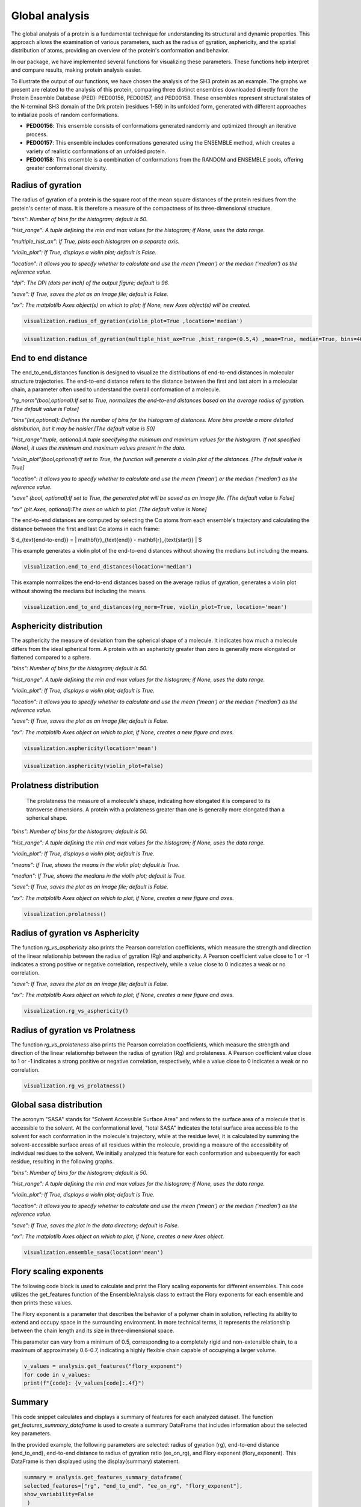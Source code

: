 Global analysis
*******************
The global analysis of a protein is a fundamental technique for understanding its structural and dynamic properties. This approach allows the examination of various parameters, such as the radius of gyration, asphericity, and the spatial distribution of atoms, providing an overview of the protein's conformation and behavior.

In our package, we have implemented several functions for visualizing these parameters. These functions help interpret and compare results, making protein analysis easier.

To illustrate the output of our functions, we have chosen the analysis of the SH3 protein as an example. The graphs we present are related to the analysis of this protein, comparing three distinct ensembles downloaded directly from the Protein Ensemble Database (PED): PED00156, PED00157, and PED00158. These ensembles represent structural states of the N-terminal SH3 domain of the Drk protein (residues 1-59) in its unfolded form, generated with different approaches to initialize pools of random conformations.

- **PED00156**: This ensemble consists of conformations generated randomly and optimized through an iterative process.
- **PED00157**: This ensemble includes conformations generated using the ENSEMBLE method, which creates a variety of realistic conformations of an unfolded protein.
- **PED00158**: This ensemble is a combination of conformations from the RANDOM and ENSEMBLE pools, offering greater conformational diversity.

Radius of gyration
------------------
The radius of gyration of a protein is the square root of the mean square distances of the protein residues from the protein's center of mass. It is therefore a measure of the compactness of its three-dimensional structure.

*"bins": Number of bins for the histogram; default is 50.*

*"hist_range": A tuple defining the min and max values for the histogram; if None, uses the data range.*

*"multiple_hist_ax": If True, plots each histogram on a separate axis.*

*"violin_plot": If True, displays a violin plot; default is False.*

*"location": It allows you to specify whether to calculate and use the mean ('mean') or the median ('median') as the reference value.*

*"dpi": The DPI (dots per inch) of the output figure; default is 96.*

*"save": If True, saves the plot as an image file; default is False.*

*"ax": The matplotlib Axes object(s) on which to plot; if None, new Axes object(s) will be created.*

.. code-block:: python

    visualization.radius_of_gyration(violin_plot=True ,location='median')

.. image:: images/sh3/global_analysis/r_of_g.png 
   :align: center
  
.. code-block:: python

    visualization.radius_of_gyration(multiple_hist_ax=True ,hist_range=(0.5,4) ,mean=True, median=True, bins=40)

.. image:: images/sh3/global_analysis/rg.png
   :align: center

End to end distance
---------------------
The end_to_end_distances function is designed to visualize the distributions of end-to-end distances in molecular structure trajectories. The end-to-end distance refers to the distance between the first and last atom in a molecular chain, a parameter often used to understand the overall conformation of a molecule.

*"rg_norm"(bool,optional):If set to True, normalizes the end-to-end distances based on the average radius of gyration.[The default value is False]*

*"bins"(int,optional): Defines the number of bins for the histogram of distances. More bins provide a more detailed distribution, but it may be noisier.[The default value is 50]*

*"hist_range"(tuple, optional):A tuple specifying the minimum and maximum values for the histogram. If not specified (None), it uses the minimum and maximum values present in the data.*

*"violin_plot"(bool,optional):If set to True, the function will generate a violin plot of the distances. [The default value is True]*

*"location": It allows you to specify whether to calculate and use the mean ('mean') or the median ('median') as the reference value.*

*"save" (bool, optional):If set to True, the generated plot will be saved as an image file. [The default value is False]*

*"ax" (plt.Axes, optional):The axes on which to plot. [The default value is None]*

The end-to-end distances are computed by selecting the Cα atoms from each ensemble's trajectory and calculating the distance between the first and last Cα atoms in each frame:

$ d_{\text{end-to-end}} = \| \mathbf{r}_{\text{end}} - \mathbf{r}_{\text{start}} \| $

This example generates a violin plot of the end-to-end distances without showing the medians but including the means.


.. code-block:: python

    visualization.end_to_end_distances(location='median')

.. image:: images/sh3/global_analysis/end_to_end.png 
   :align: center

This example normalizes the end-to-end distances based on the average radius of gyration, generates a violin plot without showing the medians but including the means.

.. code-block:: python

    visualization.end_to_end_distances(rg_norm=True, violin_plot=True, location='mean')

.. image:: images/sh3/global_analysis/end_to_end_norm.png 
   :align: center
  

Asphericity distribution
---------------------------
The asphericity the measure of deviation from the spherical shape of a molecule. It indicates how much a molecule differs from the ideal spherical form. A protein with an asphericity greater than zero is generally more elongated or flattened compared to a sphere.

*"bins": Number of bins for the histogram; default is 50.*

*"hist_range": A tuple defining the min and max values for the histogram; if None, uses the data range.*

*"violin_plot": If True, displays a violin plot; default is True.*

*"location": It allows you to specify whether to calculate and use the mean ('mean') or the median ('median') as the reference value.*

*"save": If True, saves the plot as an image file; default is False.*

*"ax": The matplotlib Axes object on which to plot; if None, creates a new figure and axes.*

.. code-block:: python

    visualization.asphericity(location='mean')

.. image:: images/sh3/global_analysis/asphericity.png
   :align: center
  
.. code-block:: python

    visualization.asphericity(violin_plot=False)

.. image:: images/sh3/global_analysis/asphericity1.png
   :align: center

Prolatness distribution
--------------------------
 The prolateness the measure of a molecule's shape, indicating how elongated it is compared to its transverse dimensions. A protein with a prolateness greater than one is generally more elongated than a spherical shape.

*"bins": Number of bins for the histogram; default is 50.*

*"hist_range": A tuple defining the min and max values for the histogram; if None, uses the data range.*

*"violin_plot": If True, displays a violin plot; default is True.*

*"means": If True, shows the means in the violin plot; default is True.*

*"median": If True, shows the medians in the violin plot; default is True.*

*"save": If True, saves the plot as an image file; default is False.*

*"ax": The matplotlib Axes object on which to plot; if None, creates a new figure and axes.*

.. code-block:: python

    visualization.prolatness()

.. image:: images/sh3/global_analysis/prolatness.png
   :align: center
  


Radius of gyration vs Asphericity
--------------------------------------
The function *rg_vs_asphericity* also prints the Pearson correlation coefficients, which measure the strength and direction of the linear relationship between the radius of gyration (Rg) and asphericity. A Pearson coefficient value close to 1 or -1 indicates a strong positive or negative correlation, respectively, while a value close to 0 indicates a weak or no correlation.

*"save": If True, saves the plot as an image file; default is False.*

*"ax": The matplotlib Axes object on which to plot; if None, creates a new figure and axes.*


.. code-block:: python

    visualization.rg_vs_asphericity()

.. image:: images/sh3/global_analysis/rgasp.png
   :align: center
   :scale: 70%

.. image:: images/sh3/global_analysis/rg_vs_asph.png
   :align: center


Radius of gyration vs Prolatness
---------------------------------
The function *rg_vs_prolateness* also prints the Pearson correlation coefficients, which measure the strength and direction of the linear relationship between the radius of gyration (Rg) and prolateness. A Pearson coefficient value close to 1 or -1 indicates a strong positive or negative correlation, respectively, while a value close to 0 indicates a weak or no correlation.

.. code-block:: python

    visualization.rg_vs_prolatness()

.. image:: images/sh3/global_analysis/rgproll.png
   :align: center
   :scale: 70%

.. image:: images/sh3/global_analysis/rg_vs_prol.png
   :align: center
  

Global sasa distribution
---------------------------
The acronym "SASA" stands for "Solvent Accessible Surface Area" and refers to the surface area of a molecule that is accessible to the solvent. At the conformational level, "total SASA" indicates the total surface area accessible to the solvent for each conformation in the molecule's trajectory, while at the residue level, it is calculated by summing the solvent-accessible surface areas of all residues within the molecule, providing a measure of the accessibility of individual residues to the solvent. We initially analyzed this feature for each conformation and subsequently for each residue, resulting in the following graphs.

*"bins": Number of bins for the histogram; default is 50.*

*"hist_range": A tuple defining the min and max values for the histogram; if None, uses the data range.*

*"violin_plot": If True, displays a violin plot; default is True.*

*"location": It allows you to specify whether to calculate and use the mean ('mean') or the median ('median') as the reference value.*

*"save": If True, saves the plot in the data directory; default is False.*

*"ax": The matplotlib Axes object on which to plot; if None, creates a new Axes object.*

.. code-block:: python

    visualization.ensemble_sasa(location='mean')

.. image:: images/sh3/global_analysis/output.png
   :align: center
  

  

  
Flory scaling exponents
-------------------------
The following code block is used to calculate and print the Flory scaling exponents for different ensembles.
This code utilizes the get_features function of the EnsembleAnalysis class to extract the Flory exponents for each ensemble and then prints these values.

The Flory exponent is a parameter that describes the behavior of a polymer chain in solution, reflecting its ability to extend and occupy space in the surrounding environment. In more technical terms, it represents the relationship between the chain length and its size in three-dimensional space.

This parameter can vary from a minimum of 0.5, corresponding to a completely rigid and non-extensible chain, to a maximum of approximately 0.6-0.7, indicating a highly flexible chain capable of occupying a larger volume.

.. code-block:: python

    v_values = analysis.get_features("flory_exponent")
    for code in v_values:
    print(f"{code}: {v_values[code]:.4f}")

.. image:: images/sh3/global_analysis/flory.png
   :align: center
   :scale: 60%

Summary
----------

This code snippet calculates and displays a summary of features for each analyzed dataset. The function *get_features_summary_dataframe* is used to create a summary DataFrame that includes information about the selected key parameters. 

In the provided example, the following parameters are selected: radius of gyration (rg), end-to-end distance (end_to_end), end-to-end distance to radius of gyration ratio (ee_on_rg), and Flory exponent (flory_exponent). This DataFrame is then displayed using the display(summary) statement.

.. code-block:: python

    summary = analysis.get_features_summary_dataframe(
    selected_features=["rg", "end_to_end", "ee_on_rg", "flory_exponent"],
    show_variability=False
     )
    display(summary)

.. image:: images/sh3/global_analysis/summary.png
   :align: center
